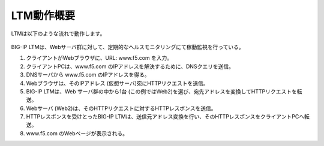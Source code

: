 LTM動作概要
======================================

LTMは以下のような流れで動作します。


.. figure:: images/mod1-1.png
   :scale: 50%
   :align: center


BIG-IP LTMは、Webサーバ群に対して、定期的なヘルスモニタリングにて稼動監視を行っている。


1. クライアントがWebブラウザに、URL: www.f5.com を入力。
2. クライアントPCは、www.f5.com のIPアドレスを解決するために、DNSクエリを送信。
3. DNSサーバから www.f5.com のIPアドレスを得る。
4. Webブラウザは、そのIPアドレス (仮想サーバ)宛にHTTPリクエストを送信。
5. BIG-IP LTMは、Web サーバ群の中から1台 (この例ではWeb2)を選び、宛先アドレスを変換してHTTPリクエストを転送。
6. Webサーバ (Web2)は、そのHTTPリクエストに対するHTTPレスポンスを送信。
7. HTTPレスポンスを受けとったBIG-IP LTMは、送信元アドレス変換を行い、そのHTTPレスポンスをクライアントPCへ転送。
8. www.f5.com のWebページが表示される。
